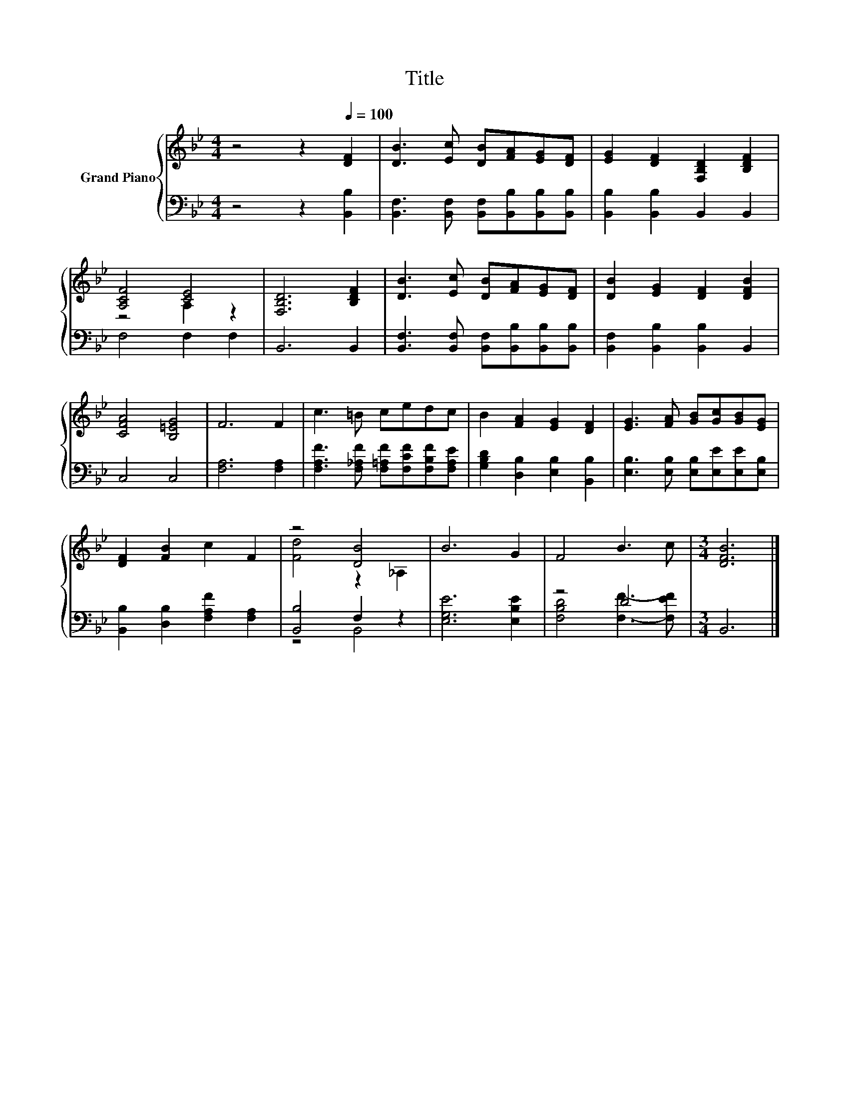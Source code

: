 X:1
T:Title
%%score { ( 1 3 ) | ( 2 4 ) }
L:1/8
M:4/4
K:Bb
V:1 treble nm="Grand Piano"
V:3 treble 
V:2 bass 
V:4 bass 
V:1
 z4 z2[Q:1/4=100] [DF]2 | [DB]3 [Ec] [DB][FA][EG][DF] | [EG]2 [DF]2 [F,B,D]2 [B,DF]2 | %3
 [A,CF]4 [CE]4 | [F,B,D]6 [B,DF]2 | [DB]3 [Ec] [DB][FA][EG][DF] | [DB]2 [EG]2 [DF]2 [DFB]2 | %7
 [CFA]4 [B,=EG]4 | F6 F2 | c3 =B cedc | B2 [FA]2 [EG]2 [DF]2 | [EG]3 [FA] [GB][Gc][GB][EG] | %12
 [DF]2 [FB]2 c2 F2 | z4 [DB]4 | B6 G2 | F4 B3 c |[M:3/4] [DFB]6 |] %17
V:2
 z4 z2 [B,,B,]2 | [B,,F,]3 [B,,F,] [B,,F,][B,,B,][B,,B,][B,,B,] | [B,,B,]2 [B,,B,]2 B,,2 B,,2 | %3
 F,4 F,2 F,2 | B,,6 B,,2 | [B,,F,]3 [B,,F,] [B,,F,][B,,B,][B,,B,][B,,B,] | %6
 [B,,F,]2 [B,,B,]2 [B,,B,]2 B,,2 | C,4 C,4 | [F,A,]6 [F,A,]2 | %9
 [F,A,F]3 [F,_A,F] [F,=A,F][F,CF][F,B,F][F,A,E] | [G,B,D]2 [D,B,]2 [E,B,]2 [B,,B,]2 | %11
 [E,B,]3 [E,B,] [E,B,][E,E][E,E][E,B,] | [B,,B,]2 [D,B,]2 [F,A,F]2 [F,A,]2 | [B,,B,]4 F,2 z2 | %14
 [E,G,E]6 [E,B,E]2 | z4 D4 |[M:3/4] B,,6 |] %17
V:3
 x8 | x8 | x8 | z4 A,2 z2 | x8 | x8 | x8 | x8 | x8 | x8 | x8 | x8 | x8 | [Fd]4 z2 _A,2 | x8 | x8 | %16
[M:3/4] x6 |] %17
V:4
 x8 | x8 | x8 | x8 | x8 | x8 | x8 | x8 | x8 | x8 | x8 | x8 | x8 | z4 B,,4 | x8 | %15
 [F,B,D]4 [F,F]3- [F,EF] |[M:3/4] x6 |] %17

